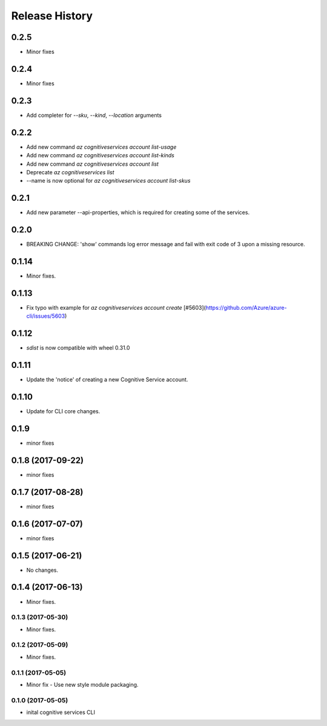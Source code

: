 .. :changelog:

Release History
===============
0.2.5
+++++
* Minor fixes

0.2.4
+++++
* Minor fixes

0.2.3
+++++
* Add completer for  `--sku`, `--kind`, `--location` arguments

0.2.2
+++++
* Add new command `az cognitiveservices account list-usage`
* Add new command `az cognitiveservices account list-kinds`
* Add new command `az cognitiveservices account list`
* Deprecate `az cognitiveservices list`
* --name is now optional for `az cognitiveservices account list-skus`

0.2.1
+++++
* Add new parameter --api-properties, which is required for creating some of the services.

0.2.0
+++++
* BREAKING CHANGE: 'show' commands log error message and fail with exit code of 3 upon a missing resource.

0.1.14
++++++
* Minor fixes.

0.1.13
++++++
* Fix typo with example for `az cognitiveservices account create` [#5603](https://github.com/Azure/azure-cli/issues/5603)

0.1.12
++++++

* `sdist` is now compatible with wheel 0.31.0

0.1.11
++++++
* Update the 'notice' of creating a new Cognitive Service account.

0.1.10
++++++
* Update for CLI core changes.

0.1.9
+++++
* minor fixes

0.1.8 (2017-09-22)
++++++++++++++++++
* minor fixes

0.1.7 (2017-08-28)
++++++++++++++++++
* minor fixes

0.1.6 (2017-07-07)
++++++++++++++++++
* minor fixes

0.1.5 (2017-06-21)
++++++++++++++++++
* No changes.

0.1.4 (2017-06-13)
++++++++++++++++++
* Minor fixes.

0.1.3 (2017-05-30)
------------------
* Minor fixes.

0.1.2 (2017-05-09)
------------------
* Minor fixes.

0.1.1 (2017-05-05)
------------------
* Minor fix - Use new style module packaging.

0.1.0 (2017-05-05)
------------------
* inital cognitive services CLI

